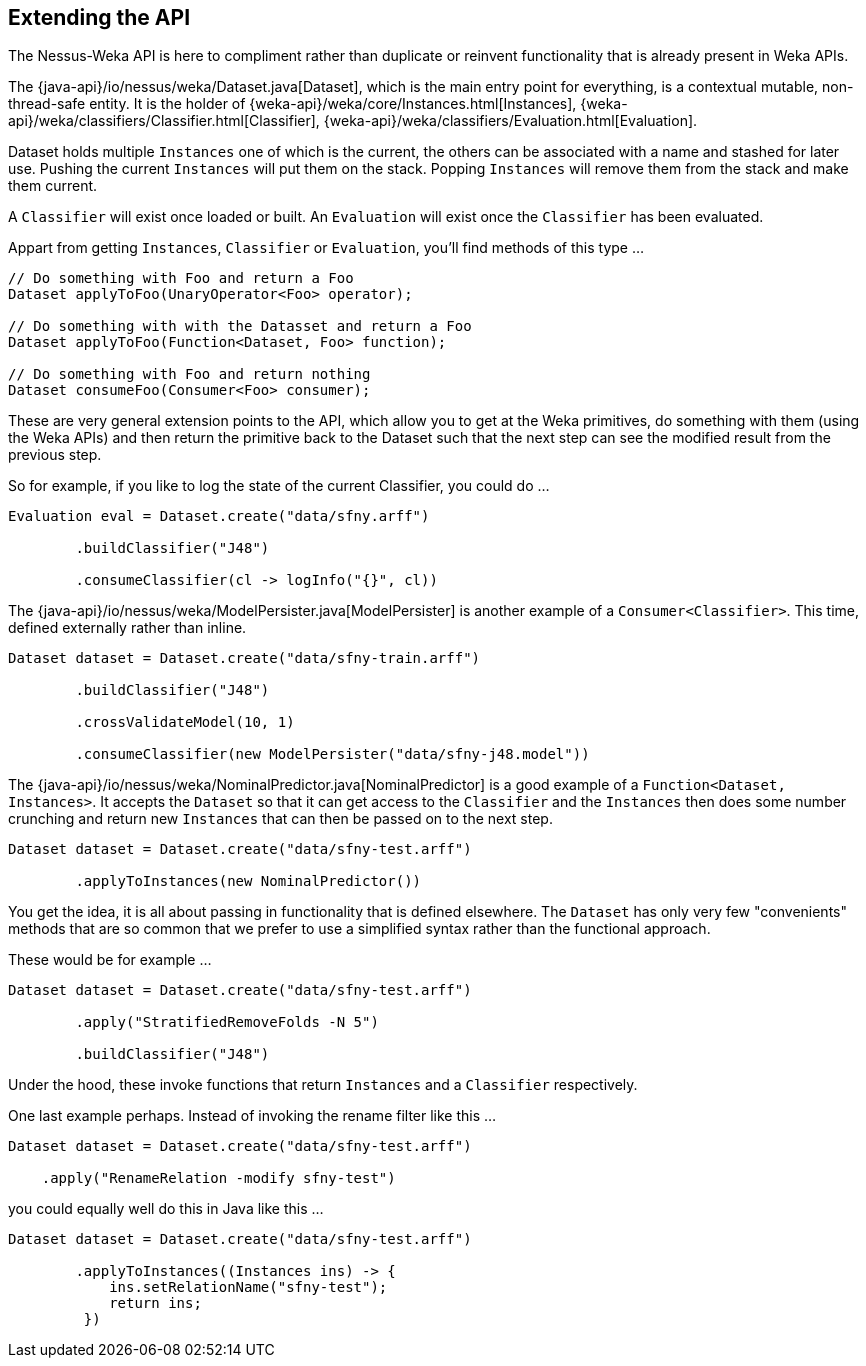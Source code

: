 
## Extending the API

The Nessus-Weka API is here to compliment rather than duplicate or reinvent functionality that is already present in Weka APIs.

The {java-api}/io/nessus/weka/Dataset.java[Dataset], which is the main entry point for everything, is a contextual
mutable, non-thread-safe entity. It is the holder of {weka-api}/weka/core/Instances.html[Instances], 
{weka-api}/weka/classifiers/Classifier.html[Classifier], {weka-api}/weka/classifiers/Evaluation.html[Evaluation].

Dataset holds multiple `Instances` one of which is the current, the others can be associated with a name and stashed for later use. Pushing the 
current `Instances` will put them on the stack. Popping `Instances` will remove them from the stack and make them current.

A `Classifier` will exist once loaded or built. An `Evaluation` will exist once the `Classifier` has been evaluated. 

Appart from getting `Instances`, `Classifier` or `Evaluation`, you'll find methods of this type ...

[source,java]
----
// Do something with Foo and return a Foo
Dataset applyToFoo(UnaryOperator<Foo> operator);

// Do something with with the Datasset and return a Foo
Dataset applyToFoo(Function<Dataset, Foo> function);

// Do something with Foo and return nothing
Dataset consumeFoo(Consumer<Foo> consumer);
----

These are very general extension points to the API, which allow you to get at the Weka primitives, do something with them (using the Weka APIs)
and then return the primitive back to the Dataset such that the next step can see the modified result from the previous step.

So for example, if you like to log the state of the current Classifier, you could do ...  

[source,java]
----
Evaluation eval = Dataset.create("data/sfny.arff")

        .buildClassifier("J48")
        
        .consumeClassifier(cl -> logInfo("{}", cl))
----

The {java-api}/io/nessus/weka/ModelPersister.java[ModelPersister] is another example of a `Consumer<Classifier>`. 
This time, defined externally rather than inline.

[source,java]
----
Dataset dataset = Dataset.create("data/sfny-train.arff")

        .buildClassifier("J48")
        
        .crossValidateModel(10, 1)
        
        .consumeClassifier(new ModelPersister("data/sfny-j48.model"))
----
                
The {java-api}/io/nessus/weka/NominalPredictor.java[NominalPredictor] is a good example of a `Function<Dataset, Instances>`. 
It accepts the `Dataset` so that it can get access to the `Classifier` and the `Instances` then does some number crunching 
and return new `Instances` that can then be passed on to the next step.

[source,java]
----
Dataset dataset = Dataset.create("data/sfny-test.arff")
        
        .applyToInstances(new NominalPredictor())
----

You get the idea, it is all about passing in functionality that is defined elsewhere. The `Dataset` has only very few "convenients" methods
that are so common that we prefer to use a simplified syntax rather than the functional approach.

These would be for example ...

[source,java]
----
Dataset dataset = Dataset.create("data/sfny-test.arff")
        
        .apply("StratifiedRemoveFolds -N 5")
        
        .buildClassifier("J48")
----
 
Under the hood, these invoke functions that return `Instances` and a `Classifier` respectively.

One last example perhaps. Instead of invoking the rename filter like this ...

[source,java]
----
Dataset dataset = Dataset.create("data/sfny-test.arff")
        
    .apply("RenameRelation -modify sfny-test")
----

you could equally well do this in Java like this ...


[source,java]
----
Dataset dataset = Dataset.create("data/sfny-test.arff")
        
        .applyToInstances((Instances ins) -> { 
            ins.setRelationName("sfny-test"); 
            return ins;
         })
----



                
                